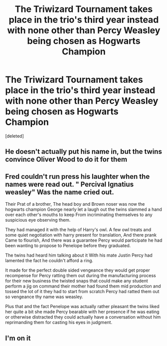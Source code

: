 #+TITLE: The Triwizard Tournament takes place in the trio's third year instead with none other than Percy Weasley being chosen as Hogwarts Champion

* The Triwizard Tournament takes place in the trio's third year instead with none other than Percy Weasley being chosen as Hogwarts Champion
:PROPERTIES:
:Score: 4
:DateUnix: 1611783184.0
:DateShort: 2021-Jan-28
:FlairText: Prompt
:END:
[deleted]


** He doesn't actually put his name in, but the twins convince Oliver Wood to do it for them
:PROPERTIES:
:Author: Jon_Riptide
:Score: 2
:DateUnix: 1611787457.0
:DateShort: 2021-Jan-28
:END:


** Fred couldn't run press his laughter when the names were read out. " Percival Ignatius weasley" Was the name cried out.

Their Prat of a brother, The head boy and Brown noser was now the hogwarts champion George nearly let a laugh out the twins slammed a hand over each other's mouths to keep From incriminating themselves to any suspicious eye observing them.

They had managed it with the help of Harry's owl. A few owl treats and some quiet negotiation with harry present for translation, And there prank Came to flourish, And there was a guarantee Percy would participate he had been wanting to propose to Penelope before they graduated.

The twins had heard him talking about it With his mate Justin Percy had lamented the fact he couldn't afford a ring.

It made for the perfect double sided vengeance they would get proper recompense for Percy ratting them out during the manufacturing process for their new business the twisted snaps that could make any student perform a jig on command their mother had found them mid production and tossed the lot of it they had to start from scratch Percy had ratted them out so vengeance thy name was weasley.

Plus that and the fact Penelope was actually rather pleasant the twins liked her quite a bit she made Percy bearable with her presence if he was eating or otherwise distracted they could actually have a conversation without him reprimanding them for casting his eyes in judgment.
:PROPERTIES:
:Author: pygmypuffonacid
:Score: 1
:DateUnix: 1611818366.0
:DateShort: 2021-Jan-28
:END:


** I'm on it
:PROPERTIES:
:Author: gay-todoroki-shoto
:Score: 1
:DateUnix: 1611817281.0
:DateShort: 2021-Jan-28
:END:
